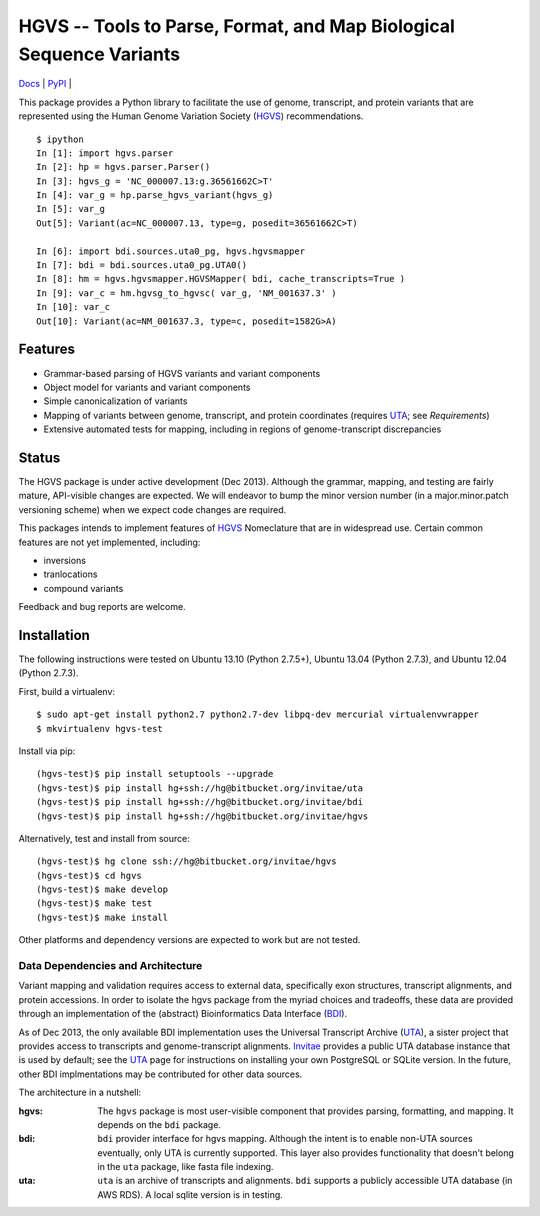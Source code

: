 ====================================================================
HGVS -- Tools to Parse, Format, and Map Biological Sequence Variants
====================================================================

`Docs <http://hgvs.readthedocs.org/>`_ | `PyPI <https://pypi.python.org/pypi/hgvs>`_ | |build_status|

This package provides a Python library to facilitate the use of genome,
transcript, and protein variants that are represented using the Human
Genome Variation Society (`HGVS`_) recommendations. ::

  $ ipython
  In [1]: import hgvs.parser
  In [2]: hp = hgvs.parser.Parser()
  In [3]: hgvs_g = 'NC_000007.13:g.36561662C>T'
  In [4]: var_g = hp.parse_hgvs_variant(hgvs_g)
  In [5]: var_g
  Out[5]: Variant(ac=NC_000007.13, type=g, posedit=36561662C>T)

  In [6]: import bdi.sources.uta0_pg, hgvs.hgvsmapper
  In [7]: bdi = bdi.sources.uta0_pg.UTA0()
  In [8]: hm = hgvs.hgvsmapper.HGVSMapper( bdi, cache_transcripts=True )
  In [9]: var_c = hm.hgvsg_to_hgvsc( var_g, 'NM_001637.3' )
  In [10]: var_c
  Out[10]: Variant(ac=NM_001637.3, type=c, posedit=1582G>A)


Features
--------

* Grammar-based parsing of HGVS variants and variant components
* Object model for variants and variant components
* Simple canonicalization of variants
* Mapping of variants between genome, transcript, and protein coordinates (requires `UTA`_; see `Requirements`)
* Extensive automated tests for mapping, including in regions of genome-transcript discrepancies


Status
------

The HGVS package is under active development (Dec 2013).  Although the
grammar, mapping, and testing are fairly mature, API-visible changes are
expected.  We will endeavor to bump the minor version number (in a
major.minor.patch versioning scheme) when we expect code changes are
required.

This packages intends to implement features of `HGVS`_ Nomeclature that are in
widespread use.  Certain common features are not yet implemented, including:

* inversions
* tranlocations
* compound variants

Feedback and bug reports are welcome.


Installation
------------

The following instructions were tested on Ubuntu 13.10 (Python 2.7.5+),
Ubuntu 13.04 (Python 2.7.3), and Ubuntu 12.04 (Python 2.7.3).

First, build a virtualenv::

  $ sudo apt-get install python2.7 python2.7-dev libpq-dev mercurial virtualenvwrapper
  $ mkvirtualenv hgvs-test

Install via pip::

  (hgvs-test)$ pip install setuptools --upgrade
  (hgvs-test)$ pip install hg+ssh://hg@bitbucket.org/invitae/uta
  (hgvs-test)$ pip install hg+ssh://hg@bitbucket.org/invitae/bdi
  (hgvs-test)$ pip install hg+ssh://hg@bitbucket.org/invitae/hgvs

Alternatively, test and install from source::

  (hgvs-test)$ hg clone ssh://hg@bitbucket.org/invitae/hgvs
  (hgvs-test)$ cd hgvs
  (hgvs-test)$ make develop
  (hgvs-test)$ make test
  (hgvs-test)$ make install

Other platforms and dependency versions are expected to work but are not
tested.


Data Dependencies and Architecture
..................................

Variant mapping and validation requires access to external data,
specifically exon structures, transcript alignments, and protein
accessions.  In order to isolate the hgvs package from the myriad choices
and tradeoffs, these data are provided through an implementation of the
(abstract) Bioinformatics Data Interface (`BDI`_).  

As of Dec 2013, the only available BDI implementation uses the Universal
Transcript Archive (`UTA`_), a sister project that provides access to
transcripts and genome-transcript alignments.  `Invitae`_ provides a
public UTA database instance that is used by default; see the `UTA`_
page for instructions on installing your own PostgreSQL or SQLite
version.  In the future, other BDI implmentations may be contributed for
other data sources.

The architecture in a nutshell:

:hgvs:
   The ``hgvs`` package is most user-visible component that provides
   parsing, formatting, and mapping.  It depends on the ``bdi`` package.

:bdi:
   ``bdi`` provider interface for hgvs mapping. Although the intent is to
   enable non-UTA sources eventually, only UTA is currently
   supported. This layer also provides functionality that doesn't belong
   in the ``uta`` package, like fasta file indexing.

:uta:
   ``uta`` is an archive of transcripts and alignments. ``bdi`` supports a
   publicly accessible UTA database (in AWS RDS).  A local sqlite version
   is in testing.




.. _HGVS: http://www.hgvs.org/mutnomen/
.. _UTA: http://bitbucket.org/invitae/uta
.. _BDI: http://bitbucket.org/invitae/bdi
.. _Invitae: http://invitae.com/


.. |build_status| image:: https://drone.io/bitbucket.org/invitae/hgvs/status.png
  :target: https://drone.io/bitbucket.org/invitae/hgvs
  :align: middle
